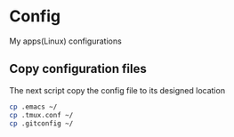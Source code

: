* Config
My apps(Linux) configurations

** Copy configuration files
The next script copy the config file to its designed location
#+name: copy_configs_files
#+begin_src sh
  cp .emacs ~/
  cp .tmux.conf ~/
  cp .gitconfig ~/
#+end_src
